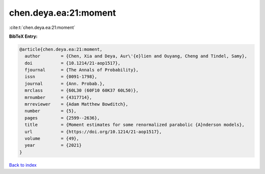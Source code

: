 chen.deya.ea:21:moment
======================

:cite:t:`chen.deya.ea:21:moment`

**BibTeX Entry:**

.. code-block:: bibtex

   @article{chen.deya.ea:21:moment,
     author        = {Chen, Xia and Deya, Aur\'{e}lien and Ouyang, Cheng and Tindel, Samy},
     doi           = {10.1214/21-aop1517},
     fjournal      = {The Annals of Probability},
     issn          = {0091-1798},
     journal       = {Ann. Probab.},
     mrclass       = {60L30 (60F10 60K37 60L50)},
     mrnumber      = {4317714},
     mrreviewer    = {Adam Matthew Bowditch},
     number        = {5},
     pages         = {2599--2636},
     title         = {Moment estimates for some renormalized parabolic {A}nderson models},
     url           = {https://doi.org/10.1214/21-aop1517},
     volume        = {49},
     year          = {2021}
   }

`Back to index <../By-Cite-Keys.html>`_
